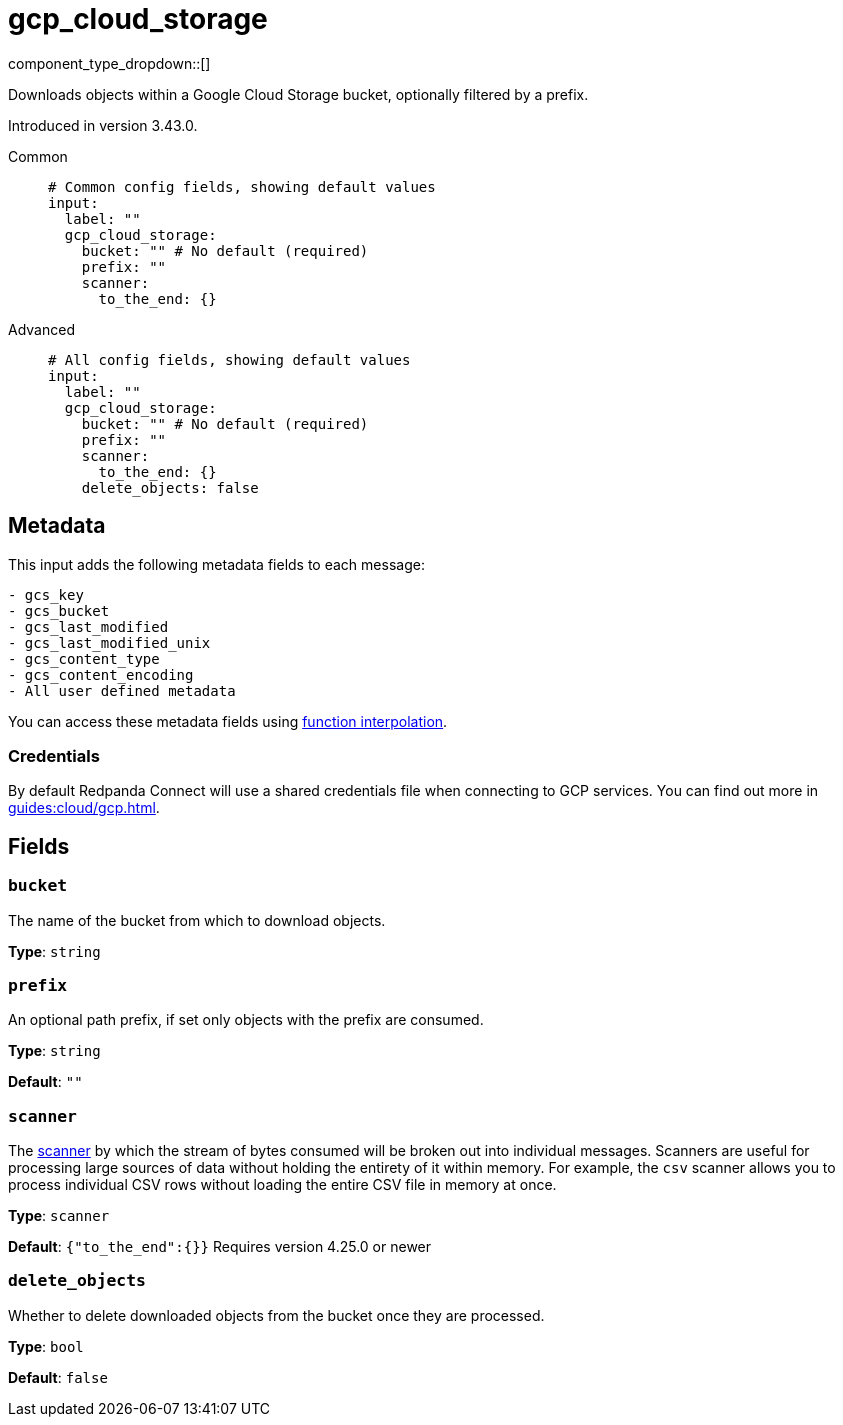= gcp_cloud_storage
:type: input
:status: beta
:categories: ["Services","GCP"]



////
     THIS FILE IS AUTOGENERATED!

     To make changes, edit the corresponding source file under:

     https://github.com/redpanda-data/connect/tree/main/internal/impl/<provider>.

     And:

     https://github.com/redpanda-data/connect/tree/main/cmd/tools/docs_gen/templates/plugin.adoc.tmpl
////


component_type_dropdown::[]


Downloads objects within a Google Cloud Storage bucket, optionally filtered by a prefix.

Introduced in version 3.43.0.


[tabs]
======
Common::
+
--

```yml
# Common config fields, showing default values
input:
  label: ""
  gcp_cloud_storage:
    bucket: "" # No default (required)
    prefix: ""
    scanner:
      to_the_end: {}
```

--
Advanced::
+
--

```yml
# All config fields, showing default values
input:
  label: ""
  gcp_cloud_storage:
    bucket: "" # No default (required)
    prefix: ""
    scanner:
      to_the_end: {}
    delete_objects: false
```

--
======

== Metadata

This input adds the following metadata fields to each message:

```
- gcs_key
- gcs_bucket
- gcs_last_modified
- gcs_last_modified_unix
- gcs_content_type
- gcs_content_encoding
- All user defined metadata
```

You can access these metadata fields using xref:configuration:interpolation.adoc#bloblang-queries[function interpolation].

=== Credentials

By default Redpanda Connect will use a shared credentials file when connecting to GCP services. You can find out more in xref:guides:cloud/gcp.adoc[].

== Fields

=== `bucket`

The name of the bucket from which to download objects.


*Type*: `string`


=== `prefix`

An optional path prefix, if set only objects with the prefix are consumed.


*Type*: `string`

*Default*: `""`

=== `scanner`

The xref:components:scanners/about.adoc[scanner] by which the stream of bytes consumed will be broken out into individual messages. Scanners are useful for processing large sources of data without holding the entirety of it within memory. For example, the `csv` scanner allows you to process individual CSV rows without loading the entire CSV file in memory at once.


*Type*: `scanner`

*Default*: `{"to_the_end":{}}`
Requires version 4.25.0 or newer

=== `delete_objects`

Whether to delete downloaded objects from the bucket once they are processed.


*Type*: `bool`

*Default*: `false`


